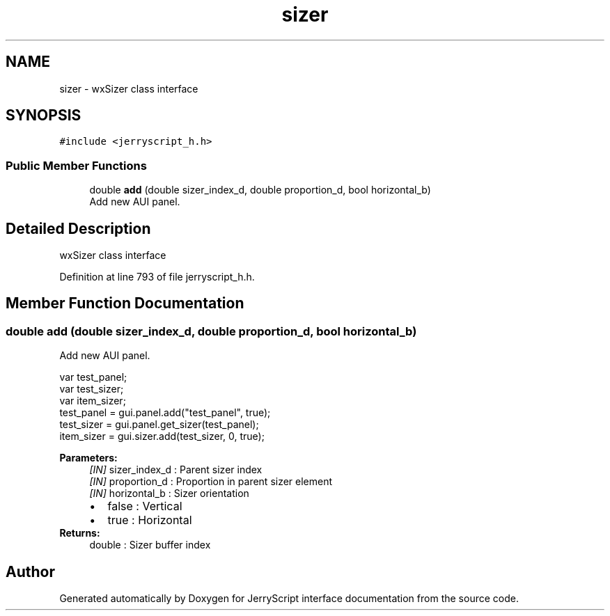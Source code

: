 .TH "sizer" 3 "Sun Feb 16 2020" "Version V2.0" "JerryScript interface documentation" \" -*- nroff -*-
.ad l
.nh
.SH NAME
sizer \- wxSizer class interface  

.SH SYNOPSIS
.br
.PP
.PP
\fC#include <jerryscript_h\&.h>\fP
.SS "Public Member Functions"

.in +1c
.ti -1c
.RI "double \fBadd\fP (double sizer_index_d, double proportion_d, bool horizontal_b)"
.br
.RI "Add new AUI panel\&. "
.in -1c
.SH "Detailed Description"
.PP 
wxSizer class interface 
.PP
Definition at line 793 of file jerryscript_h\&.h\&.
.SH "Member Function Documentation"
.PP 
.SS "double add (double sizer_index_d, double proportion_d, bool horizontal_b)"

.PP
Add new AUI panel\&. 
.PP
.nf
var test_panel;
var test_sizer;
var item_sizer;
test_panel = gui\&.panel\&.add("test_panel", true);
test_sizer = gui\&.panel\&.get_sizer(test_panel);
item_sizer = gui\&.sizer\&.add(test_sizer, 0, true);

.fi
.PP
.PP
\fBParameters:\fP
.RS 4
\fI[IN]\fP sizer_index_d : Parent sizer index 
.br
\fI[IN]\fP proportion_d : Proportion in parent sizer element 
.br
\fI[IN]\fP horizontal_b : Sizer orientation 
.PD 0

.IP "\(bu" 2
false : Vertical 
.IP "\(bu" 2
true : Horizontal 
.PP
.RE
.PP
\fBReturns:\fP
.RS 4
double : Sizer buffer index 
.RE
.PP


.SH "Author"
.PP 
Generated automatically by Doxygen for JerryScript interface documentation from the source code\&.
